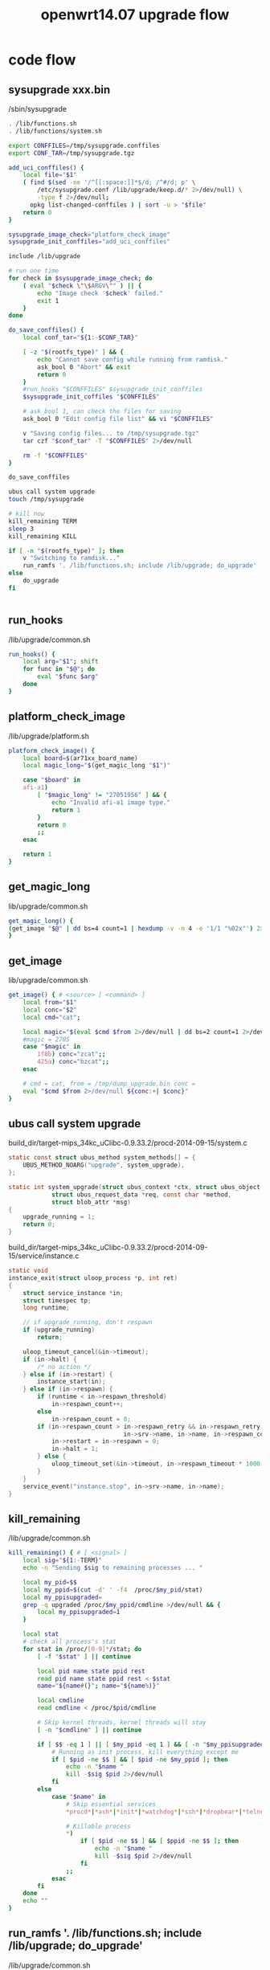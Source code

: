 #+title: openwrt14.07 upgrade flow
#+options: ^:nil

* code flow
** sysupgrade xxx.bin
/sbin/sysupgrade

#+BEGIN_SRC sh
. /lib/functions.sh
. /lib/functions/system.sh

export CONFFILES=/tmp/sysupgrade.conffiles
export CONF_TAR=/tmp/sysupgrade.tgz

add_uci_conffiles() {
	local file="$1"
	( find $(sed -ne '/^[[:space:]]*$/d; /^#/d; p' \
		/etc/sysupgrade.conf /lib/upgrade/keep.d/* 2>/dev/null) \
		-type f 2>/dev/null;
	  opkg list-changed-conffiles ) | sort -u > "$file"
	return 0
}

sysupgrade_image_check="platform_check_image"
sysupgrade_init_conffiles="add_uci_conffiles"

include /lib/upgrade

# run one time
for check in $sysupgrade_image_check; do
	( eval "$check \"\$ARGV\"" ) || {
		echo "Image check '$check' failed."
		exit 1
	}
done

do_save_conffiles() {
	local conf_tar="${1:-$CONF_TAR}"

	[ -z "$(rootfs_type)" ] && {
		echo "Cannot save config while running from ramdisk."
		ask_bool 0 "Abort" && exit
		return 0
	}
	#run_hooks "$CONFFILES" $sysupgrade_init_conffiles
    $sysupgrade_init_coffiles "$CONFFILES"

    # ask_bool 1, can check the files for saving
	ask_bool 0 "Edit config file list" && vi "$CONFFILES"

	v "Saving config files... to /tmp/sysupgrade.tgz"
	tar czf "$conf_tar" -T "$CONFFILES" 2>/dev/null

	rm -f "$CONFFILES"
}

do_save_conffiles

ubus call system upgrade
touch /tmp/sysupgrade

# kill now
kill_remaining TERM
sleep 3
kill_remaining KILL

if [ -n "$(rootfs_type)" ]; then
	v "Switching to ramdisk..."
	run_ramfs '. /lib/functions.sh; include /lib/upgrade; do_upgrade'
else
	do_upgrade
fi


#+END_SRC

** run_hooks
/lib/upgrade/common.sh

#+BEGIN_SRC sh
run_hooks() {
	local arg="$1"; shift
	for func in "$@"; do
		eval "$func $arg"
	done
}

#+END_SRC

** platform_check_image
/lib/upgrade/platform.sh

#+BEGIN_SRC sh
platform_check_image() {
	local board=$(ar71xx_board_name)
	local magic_long="$(get_magic_long "$1")"

	case "$board" in
	afi-a1)
		[ "$magic_long" != "27051956" ] && {
			echo "Invalid afi-a1 image type."
			return 1
		}
		return 0
		;;
	esac

	return 1
}

#+END_SRC

** get_magic_long
lib/upgrade/common.sh

#+BEGIN_SRC sh
get_magic_long() {                    
(get_image "$@" | dd bs=4 count=1 | hexdump -v -n 4 -e '1/1 "%02x"') 2>/dev/null
}
#+END_SRC

** get_image
lib/upgrade/common.sh

#+BEGIN_SRC sh
get_image() { # <source> [ <command> ]
	local from="$1"
	local conc="$2"
	local cmd="cat";

	local magic="$(eval $cmd $from 2>/dev/null | dd bs=2 count=1 2>/dev/null | hexdump -n 2 -e '1/1 "%02x"')"
    #magic = 2705
	case "$magic" in
		1f8b) conc="zcat";;
		425a) conc="bzcat";;
	esac

    # cmd = cat, from = /tmp/dump_upgrade.bin conc = 
	eval "$cmd $from 2>/dev/null ${conc:+| $conc}"
}

#+END_SRC
** ubus call system upgrade
build_dir/target-mips_34kc_uClibc-0.9.33.2/procd-2014-09-15/system.c
#+BEGIN_SRC c
static const struct ubus_method system_methods[] = {
	UBUS_METHOD_NOARG("upgrade", system_upgrade),
};

static int system_upgrade(struct ubus_context *ctx, struct ubus_object *obj,
			struct ubus_request_data *req, const char *method,
			struct blob_attr *msg)
{
	upgrade_running = 1;
	return 0;
}

#+END_SRC

build_dir/target-mips_34kc_uClibc-0.9.33.2/procd-2014-09-15/service/instance.c
#+BEGIN_SRC c
static void
instance_exit(struct uloop_process *p, int ret)
{
	struct service_instance *in;
	struct timespec tp;
	long runtime;

    // if upgrade_running, don't respawn
	if (upgrade_running)
		return;

	uloop_timeout_cancel(&in->timeout);
	if (in->halt) {
		/* no action */
	} else if (in->restart) {
		instance_start(in);
	} else if (in->respawn) {
		if (runtime < in->respawn_threshold)
			in->respawn_count++;
		else
			in->respawn_count = 0;
		if (in->respawn_count > in->respawn_retry && in->respawn_retry > 0 ) {
								in->srv->name, in->name, in->respawn_count, runtime);
			in->restart = in->respawn = 0;
			in->halt = 1;
		} else {
			uloop_timeout_set(&in->timeout, in->respawn_timeout * 1000);
		}
	}
	service_event("instance.stop", in->srv->name, in->name);
}

#+END_SRC
** kill_remaining
/lib/upgrade/common.sh
#+BEGIN_SRC sh
kill_remaining() { # [ <signal> ]
	local sig="${1:-TERM}"
	echo -n "Sending $sig to remaining processes ... "

	local my_pid=$$
	local my_ppid=$(cut -d' ' -f4  /proc/$my_pid/stat)
	local my_ppisupgraded=
	grep -q upgraded /proc/$my_ppid/cmdline >/dev/null && {
		local my_ppisupgraded=1
	}

	local stat
    # check all process's stat
	for stat in /proc/[0-9]*/stat; do
		[ -f "$stat" ] || continue

		local pid name state ppid rest
		read pid name state ppid rest < $stat
		name="${name#(}"; name="${name%)}"

		local cmdline
		read cmdline < /proc/$pid/cmdline

		# Skip kernel threads, kernel threads will stay
		[ -n "$cmdline" ] || continue

		if [ $$ -eq 1 ] || [ $my_ppid -eq 1 ] && [ -n "$my_ppisupgraded" ]; then
			# Running as init process, kill everything except me
			if [ $pid -ne $$ ] && [ $pid -ne $my_ppid ]; then
				echo -n "$name "
				kill -$sig $pid 2>/dev/null
			fi
		else
			case "$name" in
				# Skip essential services
				*procd*|*ash*|*init*|*watchdog*|*ssh*|*dropbear*|*telnet*|*login*|*hostapd*|*wpa_supplicant*|*nas*|*upgrade*|*httpd*|*php*) : ;;

				# Killable process
				*)
					if [ $pid -ne $$ ] && [ $ppid -ne $$ ]; then
						echo -n "$name "
						kill -$sig $pid 2>/dev/null
					fi
				;;
			esac
		fi
	done
	echo ""
}

#+END_SRC
** run_ramfs '. /lib/functions.sh; include /lib/upgrade; do_upgrade'
/lib/upgrade/common.sh

#+BEGIN_SRC sh
# prepare fs files and bins to /tmp/root
# and switch to ramfs
run_ramfs() { # <command> [...]
	install_bin /bin/busybox /bin/ash /bin/sh /bin/mount /bin/umount	\
		/sbin/pivot_root /usr/bin/wget /sbin/reboot /bin/sync /bin/dd	\
		/bin/grep /bin/cp /bin/mv /bin/tar /usr/bin/md5sum "/usr/bin/["	\
		/bin/dd /bin/vi /bin/ls /bin/cat /usr/bin/awk /usr/bin/hexdump	\
		/bin/sleep /bin/zcat /usr/bin/bzcat /usr/bin/printf /usr/bin/wc \
		/bin/cut /usr/bin/printf /bin/sync /bin/mkdir /bin/rmdir	\
		/bin/rm /usr/bin/basename /bin/kill /bin/chmod

	install_bin /sbin/mtd
	install_bin /sbin/ubi
	install_bin /sbin/mount_root
	install_bin /sbin/snapshot
	install_bin /sbin/snapshot_tool
	install_bin /usr/sbin/ubiupdatevol
	install_bin /usr/sbin/ubiattach
	install_bin /usr/sbin/ubiblock
	install_bin /usr/sbin/ubiformat
	install_bin /usr/sbin/ubidetach
	install_bin /usr/sbin/ubirsvol
	install_bin /usr/sbin/ubirmvol
	install_bin /usr/sbin/ubimkvol
	install_bin /usr/bin/partool
	install_bin /sbin/uci
	install_bin /sbin/ifconfig
	install_bin /sbin/route
	for file in $RAMFS_COPY_BIN; do
		install_bin ${file//:/ }
	done
	install_file /etc/resolv.conf /lib/*.sh /lib/functions/*.sh /lib/upgrade/*.sh $RAMFS_COPY_DATA

	[ -L "/lib64" ] && ln -s /lib $RAM_ROOT/lib64

	supivot $RAM_ROOT /mnt || {
		echo "Failed to switch over to ramfs. Please reboot."
		exit 1
	}

	/bin/mount -o remount,ro /mnt
	/bin/umount -l /mnt

	grep /overlay /proc/mounts > /dev/null && {
		/bin/mount -o noatime,remount,ro /overlay
		/bin/umount -l /overlay
	}

	# spawn a new shell from ramdisk to reduce the probability of cache issues
	exec /bin/busybox ash -c . /lib/functions.sh; include /lib/upgrade; do_upgrade
}

#+END_SRC
** install_bin, install_files
lib/upgrade/common.sh

#+BEGIN_SRC sh
RAM_ROOT=/tmp/root

# copy rootfs files to /tmp/root
install_file() { # <file> [ <file> ... ]
	for file in "$@"; do
		dest="$RAM_ROOT/$file"
		[ -f $file -a ! -f $dest ] && {
			dir="$(dirname $dest)"
			mkdir -p "$dir"
			cp $file $dest
		}
	done
}

# create symbolic bins to /tmp/root
# or copy non-symbolic bins to /tmp/root
install_bin() { # <file> [ <symlink> ... ]
	src=$1
	files=$1
	[ -x "$src" ] && files="$src $(libs $src)"
	install_file $files
	[ -e /lib/ld.so.1 ] && {
		install_file /lib/ld.so.1
	}
	shift
	for link in "$@"; do {
		dest="$RAM_ROOT/$link"
		dir="$(dirname $dest)"
		mkdir -p "$dir"
		[ -f "$dest" ] || ln -s $src $dest
	}; done
}

#+END_SRC
** do_upgrade
lib/upgrade/common.sh

#+BEGIN_SRC sh
do_upgrade() {
	v "Performing system upgrade..."
	if type 'platform_do_upgrade' >/dev/null 2>/dev/null; then
		platform_do_upgrade "$ARGV"
	else
		default_do_upgrade "$ARGV"
	fi

	if [ "$SAVE_CONFIG" -eq 1 ] && type 'platform_copy_config' >/dev/null 2>/dev/null; then
		platform_copy_config
	fi

	v "Upgrade completed"
	[ -n "$DELAY" ] && sleep "$DELAY"
	ask_bool 1 "Reboot" && {
		v "Rebooting system..."
        $LOGHEAD "=reboot= reboot after upgrade completed"
		reboot -f
		sleep 5
		echo b 2>/dev/null >/proc/sysrq-trigger
	}
}

#+END_SRC

** platform_do_upgrade
lib/upgrade/platform.sh
#+BEGIN_SRC sh
platform_do_upgrade() {
	local board=$(ar71xx_board_name)

    # board = afi-a1
	case "$board" in
	*)
        # ARGV = /tmp/dump_upgrade.bin
		default_do_upgrade "$ARGV"
		;;
	esac
}

#+END_SRC
** default_do_upgrade
lib/upgrade/common.sh

#+BEGIN_SRC sh
default_do_upgrade() {
	sync
    # $1 = /tmp/dump_upgrade.bin, PART_NAME = firmware
    # output /tmp/dump_upgrade.bin content to mtd
	get_image "$1" | mtd -j /tmp/sysupgrade.tgz write - "${PART_NAME:-image}"
}

#+END_SRC

** /sbin/mtd

package/system/mtd/src/mtd.c

#+BEGIN_SRC c
mtd -j /tmp/sysupgrade.tgz write - firmware

int main (int argc, char **argv)
{
	int ch, i, boot, imagefd = 0, force, unlocked;
	char *erase[MAX_ARGS], *device = NULL;
	char *fis_layout = NULL;
	size_t offset = 0, part_offset = 0;

	erase[0] = NULL;
	boot = 0;
	force = 0;
	buflen = 0;
	quiet = 0;
	no_erase = 0;

	while ((ch = getopt(argc, argv, "frnqe:d:s:j:p:o:")) != -1) {
		switch (ch) {
			case 'j':
                // jffs2file = /tmp/sysupgrade.tgz
				jffs2file = optarg;
				break;
		}
    }
	argc -= optind;
	argv += optind;

	if ((strcmp(argv[0], "write") == 0) && (argc == 3)) {
		cmd = CMD_WRITE;
		device = argv[2];

		if (strcmp(argv[1], "-") == 0) {
			imagefile = "<stdin>";
			imagefd = 0;
		}

        // device = "firmware"
		if (!mtd_check(device)) {
			fprintf(stderr, "Can't open device for writing!\n");
			exit(1);
		}
		/* check trx file before erasing or writing anything */
		if (!image_check(imagefd, device) && !force) {
			fprintf(stderr, "Image check failed.\n");
			exit(1);
		}
	}

	i = 0;
	unlocked = 0;
	while (erase[i] != NULL) {
		mtd_unlock(erase[i]);
		mtd_erase(erase[i]);
		if (strcmp(erase[i], device) == 0)
			unlocked = 1;
		i++;
	}

	switch (cmd) {
		case CMD_WRITE:
			if (!unlocked)
				mtd_unlock(device);
			mtd_write(imagefd, device, fis_layout, part_offset);
			break;
	}

}

#+END_SRC

** mtd_check
package/system/mtd/src/mtd.c

#+BEGIN_SRC c
// mtd_check("firmware")
static int mtd_check(const char *mtd)
{
	fd = mtd_check_open(mtd);
	if (!buf)
		buf = malloc(erasesize);

	close(fd);
}

#+END_SRC

** mtd_check_open
package/system/mtd/src/mtd.c

#+BEGIN_SRC c
// mtd_check_open("firmware")
// invoke mtd driver
int mtd_check_open(const char *mtd)
{
	struct mtd_info_user mtdInfo;
	int fd;

	fd = mtd_open(mtd, false);
	if(fd < 0) {
		fprintf(stderr, "Could not open mtd device: %s\n", mtd);
		return -1;
	}

	if(ioctl(fd, MEMGETINFO, &mtdInfo)) {
		fprintf(stderr, "Could not get MTD device info from %s\n", mtd);
		close(fd);
		return -1;
	}
	mtdsize = mtdInfo.size;
	erasesize = mtdInfo.erasesize;
	mtdtype = mtdInfo.type;

	return fd;
}

#+END_SRC
** mtd_open
package/system/mtd/src/mtd.c

#+BEGIN_SRC c
// mtd_open("firmware", false);
int mtd_open(const char *mtd, bool block)
{
	FILE *fp;
	char dev[PATH_MAX];
	int i;
	int ret;
	int flags = O_RDWR | O_SYNC;
	char name[PATH_MAX];

	snprintf(name, sizeof(name), "\"%s\"", mtd);
    // find "fimware"" partition, and open it.
	if ((fp = fopen("/proc/mtd", "r"))) {
		while (fgets(dev, sizeof(dev), fp)) {
			if (sscanf(dev, "mtd%d:", &i) && strstr(dev, name)) {
                // dev = mtd7: 00f90000 00010000 "firmware"
				snprintf(dev, sizeof(dev), "/dev/mtd%s/%d", (block ? "block" : ""), i);
                // if no /dev/mtd/7 exist, try /dev/mtd7
				if ((ret=open(dev, flags))<0) {
					snprintf(dev, sizeof(dev), "/dev/mtd%s%d", (block ? "block" : ""), i);
                    // dev = /dev/mtd7, open /dev/mtd7 and return
					ret=open(dev, flags);
				}
				fclose(fp);
				return ret;
			}
		}
		fclose(fp);
	}

	return open(mtd, flags);
}

#+END_SRC
** ioctl(fd, MEMGETINFO, &mtdInfo)
linux-3.10.49/drivers/mtd/mtdchar.c

#+BEGIN_SRC c
static const struct file_operations mtd_fops = {
	.owner		= THIS_MODULE,
	.llseek		= mtdchar_lseek,
	.read		= mtdchar_read,
	.write		= mtdchar_write,
	.unlocked_ioctl	= mtdchar_unlocked_ioctl,
#ifdef CONFIG_COMPAT
	.compat_ioctl	= mtdchar_compat_ioctl,
#endif
	.open		= mtdchar_open,
	.release	= mtdchar_close,
	.mmap		= mtdchar_mmap,
#ifndef CONFIG_MMU
	.get_unmapped_area = mtdchar_get_unmapped_area,
#endif
};


#+END_SRC